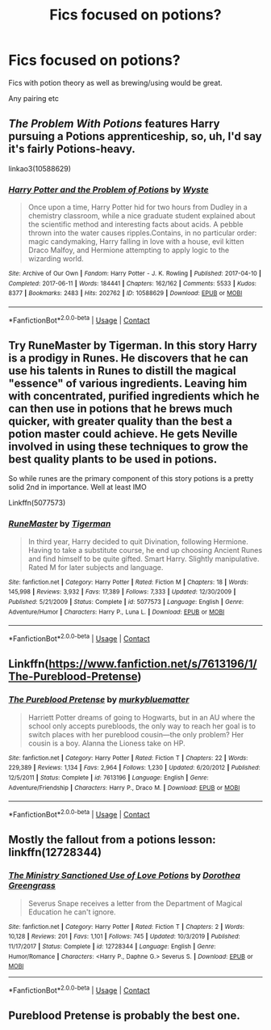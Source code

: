 #+TITLE: Fics focused on potions?

* Fics focused on potions?
:PROPERTIES:
:Author: VD909
:Score: 2
:DateUnix: 1609135876.0
:DateShort: 2020-Dec-28
:FlairText: Request
:END:
Fics with potion theory as well as brewing/using would be great.

Any pairing etc


** /The Problem With Potions/ features Harry pursuing a Potions apprenticeship, so, uh, I'd say it's fairly Potions-heavy.

linkao3(10588629)
:PROPERTIES:
:Author: aldonius
:Score: 6
:DateUnix: 1609148154.0
:DateShort: 2020-Dec-28
:END:

*** [[https://archiveofourown.org/works/10588629][*/Harry Potter and the Problem of Potions/*]] by [[https://www.archiveofourown.org/users/Wyste/pseuds/Wyste][/Wyste/]]

#+begin_quote
  Once upon a time, Harry Potter hid for two hours from Dudley in a chemistry classroom, while a nice graduate student explained about the scientific method and interesting facts about acids. A pebble thrown into the water causes ripples.Contains, in no particular order: magic candymaking, Harry falling in love with a house, evil kitten Draco Malfoy, and Hermione attempting to apply logic to the wizarding world.
#+end_quote

^{/Site/:} ^{Archive} ^{of} ^{Our} ^{Own} ^{*|*} ^{/Fandom/:} ^{Harry} ^{Potter} ^{-} ^{J.} ^{K.} ^{Rowling} ^{*|*} ^{/Published/:} ^{2017-04-10} ^{*|*} ^{/Completed/:} ^{2017-06-11} ^{*|*} ^{/Words/:} ^{184441} ^{*|*} ^{/Chapters/:} ^{162/162} ^{*|*} ^{/Comments/:} ^{5533} ^{*|*} ^{/Kudos/:} ^{8377} ^{*|*} ^{/Bookmarks/:} ^{2483} ^{*|*} ^{/Hits/:} ^{202762} ^{*|*} ^{/ID/:} ^{10588629} ^{*|*} ^{/Download/:} ^{[[https://archiveofourown.org/downloads/10588629/Harry%20Potter%20and%20the.epub?updated_at=1605615445][EPUB]]} ^{or} ^{[[https://archiveofourown.org/downloads/10588629/Harry%20Potter%20and%20the.mobi?updated_at=1605615445][MOBI]]}

--------------

*FanfictionBot*^{2.0.0-beta} | [[https://github.com/FanfictionBot/reddit-ffn-bot/wiki/Usage][Usage]] | [[https://www.reddit.com/message/compose?to=tusing][Contact]]
:PROPERTIES:
:Author: FanfictionBot
:Score: 3
:DateUnix: 1609148173.0
:DateShort: 2020-Dec-28
:END:


** Try RuneMaster by Tigerman. In this story Harry is a prodigy in Runes. He discovers that he can use his talents in Runes to distill the magical "essence" of various ingredients. Leaving him with concentrated, purified ingredients which he can then use in potions that he brews much quicker, with greater quality than the best a potion master could achieve. He gets Neville involved in using these techniques to grow the best quality plants to be used in potions.

So while runes are the primary component of this story potions is a pretty solid 2nd in importance. Well at least IMO

Linkffn(5077573)
:PROPERTIES:
:Author: reddog44mag
:Score: 3
:DateUnix: 1609137504.0
:DateShort: 2020-Dec-28
:END:

*** [[https://www.fanfiction.net/s/5077573/1/][*/RuneMaster/*]] by [[https://www.fanfiction.net/u/397906/Tigerman][/Tigerman/]]

#+begin_quote
  In third year, Harry decided to quit Divination, following Hermione. Having to take a substitute course, he end up choosing Ancient Runes and find himself to be quite gifted. Smart Harry. Slightly manipulative. Rated M for later subjects and language.
#+end_quote

^{/Site/:} ^{fanfiction.net} ^{*|*} ^{/Category/:} ^{Harry} ^{Potter} ^{*|*} ^{/Rated/:} ^{Fiction} ^{M} ^{*|*} ^{/Chapters/:} ^{18} ^{*|*} ^{/Words/:} ^{145,998} ^{*|*} ^{/Reviews/:} ^{3,932} ^{*|*} ^{/Favs/:} ^{17,389} ^{*|*} ^{/Follows/:} ^{7,333} ^{*|*} ^{/Updated/:} ^{12/30/2009} ^{*|*} ^{/Published/:} ^{5/21/2009} ^{*|*} ^{/Status/:} ^{Complete} ^{*|*} ^{/id/:} ^{5077573} ^{*|*} ^{/Language/:} ^{English} ^{*|*} ^{/Genre/:} ^{Adventure/Humor} ^{*|*} ^{/Characters/:} ^{Harry} ^{P.,} ^{Luna} ^{L.} ^{*|*} ^{/Download/:} ^{[[http://www.ff2ebook.com/old/ffn-bot/index.php?id=5077573&source=ff&filetype=epub][EPUB]]} ^{or} ^{[[http://www.ff2ebook.com/old/ffn-bot/index.php?id=5077573&source=ff&filetype=mobi][MOBI]]}

--------------

*FanfictionBot*^{2.0.0-beta} | [[https://github.com/FanfictionBot/reddit-ffn-bot/wiki/Usage][Usage]] | [[https://www.reddit.com/message/compose?to=tusing][Contact]]
:PROPERTIES:
:Author: FanfictionBot
:Score: 2
:DateUnix: 1609137524.0
:DateShort: 2020-Dec-28
:END:


** Linkffn([[https://www.fanfiction.net/s/7613196/1/The-Pureblood-Pretense]])
:PROPERTIES:
:Author: Lower-Consequence
:Score: 2
:DateUnix: 1609174441.0
:DateShort: 2020-Dec-28
:END:

*** [[https://www.fanfiction.net/s/7613196/1/][*/The Pureblood Pretense/*]] by [[https://www.fanfiction.net/u/3489773/murkybluematter][/murkybluematter/]]

#+begin_quote
  Harriett Potter dreams of going to Hogwarts, but in an AU where the school only accepts purebloods, the only way to reach her goal is to switch places with her pureblood cousin---the only problem? Her cousin is a boy. Alanna the Lioness take on HP.
#+end_quote

^{/Site/:} ^{fanfiction.net} ^{*|*} ^{/Category/:} ^{Harry} ^{Potter} ^{*|*} ^{/Rated/:} ^{Fiction} ^{T} ^{*|*} ^{/Chapters/:} ^{22} ^{*|*} ^{/Words/:} ^{229,389} ^{*|*} ^{/Reviews/:} ^{1,134} ^{*|*} ^{/Favs/:} ^{2,964} ^{*|*} ^{/Follows/:} ^{1,230} ^{*|*} ^{/Updated/:} ^{6/20/2012} ^{*|*} ^{/Published/:} ^{12/5/2011} ^{*|*} ^{/Status/:} ^{Complete} ^{*|*} ^{/id/:} ^{7613196} ^{*|*} ^{/Language/:} ^{English} ^{*|*} ^{/Genre/:} ^{Adventure/Friendship} ^{*|*} ^{/Characters/:} ^{Harry} ^{P.,} ^{Draco} ^{M.} ^{*|*} ^{/Download/:} ^{[[http://www.ff2ebook.com/old/ffn-bot/index.php?id=7613196&source=ff&filetype=epub][EPUB]]} ^{or} ^{[[http://www.ff2ebook.com/old/ffn-bot/index.php?id=7613196&source=ff&filetype=mobi][MOBI]]}

--------------

*FanfictionBot*^{2.0.0-beta} | [[https://github.com/FanfictionBot/reddit-ffn-bot/wiki/Usage][Usage]] | [[https://www.reddit.com/message/compose?to=tusing][Contact]]
:PROPERTIES:
:Author: FanfictionBot
:Score: 2
:DateUnix: 1609174459.0
:DateShort: 2020-Dec-28
:END:


** Mostly the fallout from a potions lesson: linkffn(12728344)
:PROPERTIES:
:Author: amethyst_lover
:Score: 1
:DateUnix: 1609136491.0
:DateShort: 2020-Dec-28
:END:

*** [[https://www.fanfiction.net/s/12728344/1/][*/The Ministry Sanctioned Use of Love Potions/*]] by [[https://www.fanfiction.net/u/8431550/Dorothea-Greengrass][/Dorothea Greengrass/]]

#+begin_quote
  Severus Snape receives a letter from the Department of Magical Education he can't ignore.
#+end_quote

^{/Site/:} ^{fanfiction.net} ^{*|*} ^{/Category/:} ^{Harry} ^{Potter} ^{*|*} ^{/Rated/:} ^{Fiction} ^{T} ^{*|*} ^{/Chapters/:} ^{2} ^{*|*} ^{/Words/:} ^{10,128} ^{*|*} ^{/Reviews/:} ^{201} ^{*|*} ^{/Favs/:} ^{1,101} ^{*|*} ^{/Follows/:} ^{745} ^{*|*} ^{/Updated/:} ^{10/3/2019} ^{*|*} ^{/Published/:} ^{11/17/2017} ^{*|*} ^{/Status/:} ^{Complete} ^{*|*} ^{/id/:} ^{12728344} ^{*|*} ^{/Language/:} ^{English} ^{*|*} ^{/Genre/:} ^{Humor/Romance} ^{*|*} ^{/Characters/:} ^{<Harry} ^{P.,} ^{Daphne} ^{G.>} ^{Severus} ^{S.} ^{*|*} ^{/Download/:} ^{[[http://www.ff2ebook.com/old/ffn-bot/index.php?id=12728344&source=ff&filetype=epub][EPUB]]} ^{or} ^{[[http://www.ff2ebook.com/old/ffn-bot/index.php?id=12728344&source=ff&filetype=mobi][MOBI]]}

--------------

*FanfictionBot*^{2.0.0-beta} | [[https://github.com/FanfictionBot/reddit-ffn-bot/wiki/Usage][Usage]] | [[https://www.reddit.com/message/compose?to=tusing][Contact]]
:PROPERTIES:
:Author: FanfictionBot
:Score: 1
:DateUnix: 1609136512.0
:DateShort: 2020-Dec-28
:END:


** Pureblood Pretense is probably the best one.
:PROPERTIES:
:Author: francoisschubert
:Score: 1
:DateUnix: 1609178651.0
:DateShort: 2020-Dec-28
:END:
